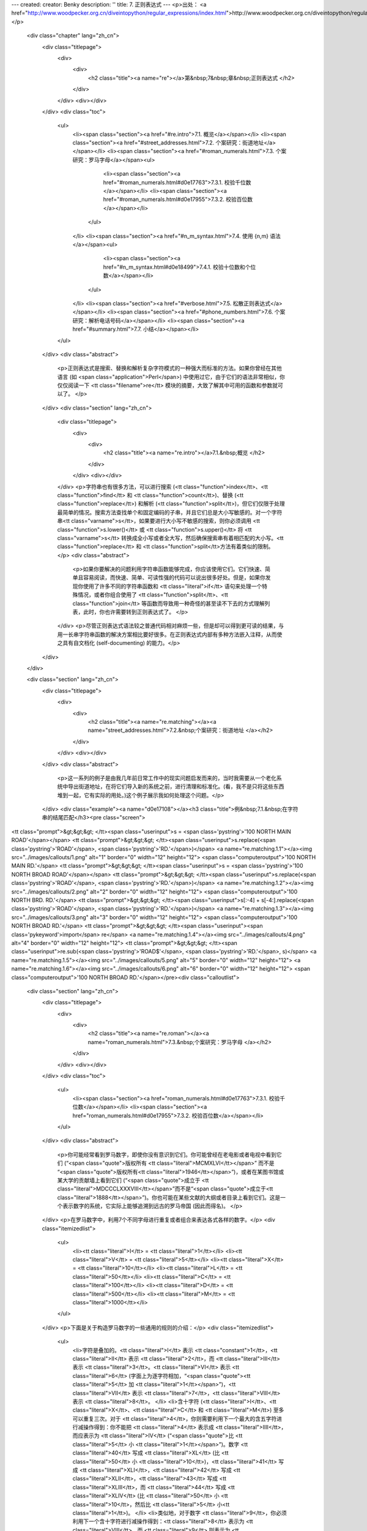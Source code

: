 ---
created: 
creator: Benky
description: ''
title: 7. 正则表达式
---
<p>出处： <a href="http://www.woodpecker.org.cn/diveintopython/regular_expressions/index.html">http://www.woodpecker.org.cn/diveintopython/regular_expressions/index.html</a></p>
      <div class="chapter" lang="zh_cn">
         <div class="titlepage">
            <div>
               <div>
                  <h2 class="title"><a name="re"></a>第&nbsp;7&nbsp;章&nbsp;正则表达式
                  </h2>
               </div>
            </div>
            <div></div>
         </div>
         <div class="toc">
            <ul>
               <li><span class="section"><a href="#re.intro">7.1. 概览</a></span></li>
               <li><span class="section"><a href="#street_addresses.html">7.2. 个案研究：街道地址</a></span></li>
               <li><span class="section"><a href="#roman_numerals.html">7.3. 个案研究：罗马字母</a></span><ul>
                     <li><span class="section"><a href="#roman_numerals.html#d0e17763">7.3.1. 校验千位数</a></span></li>
                     <li><span class="section"><a href="#roman_numerals.html#d0e17955">7.3.2. 校验百位数</a></span></li>
                  </ul>
               </li>
               <li><span class="section"><a href="#n_m_syntax.html">7.4. 使用 {n,m} 语法</a></span><ul>
                     <li><span class="section"><a href="#n_m_syntax.html#d0e18499">7.4.1. 校验十位数和个位数</a></span></li>
                  </ul>
               </li>
               <li><span class="section"><a href="#verbose.html">7.5. 松散正则表达式</a></span></li>
               <li><span class="section"><a href="#phone_numbers.html">7.6. 个案研究：解析电话号码</a></span></li>
               <li><span class="section"><a href="#summary.html">7.7. 小结</a></span></li>
            </ul>
         </div>
         <div class="abstract">
            <p>正则表达式是搜索、替换和解析复杂字符模式的一种强大而标准的方法。如果你曾经在其他语言 (如 <span class="application">Perl</span>) 中使用过它，由于它们的语法非常相似，你仅仅阅读一下 <tt class="filename">re</tt> 模块的摘要，大致了解其中可用的函数和参数就可以了。
            </p>
         </div>
         <div class="section" lang="zh_cn">
            <div class="titlepage">
               <div>
                  <div>
                     <h2 class="title"><a name="re.intro"></a>7.1.&nbsp;概览
                     </h2>
                  </div>
               </div>
               <div></div>
            </div>
            <p>字符串也有很多方法，可以进行搜索 (<tt class="function">index</tt>、<tt class="function">find</tt> 和 <tt class="function">count</tt>)、替换 (<tt class="function">replace</tt>) 和解析 (<tt class="function">split</tt>)，但它们仅限于处理最简单的情况。搜索方法查找单个和固定编码的子串，并且它们总是大小写敏感的。对一个字符串<tt class="varname">s</tt>，如果要进行大小写不敏感的搜索，则你必须调用 <tt class="function">s.lower()</tt> 或 <tt class="function">s.upper()</tt> 将 <tt class="varname">s</tt> 转换成全小写或者全大写，然后确保搜索串有着相匹配的大小写。<tt class="function">replace</tt> 和 <tt class="function">split</tt>方法有着类似的限制。
            </p>
            <div class="abstract">
               <p>如果你要解决的问题利用字符串函数能够完成，你应该使用它们。它们快速、简单且容易阅读，而快速、简单、可读性强的代码可以说出很多好处。但是，如果你发现你使用了许多不同的字符串函数和 <tt class="literal">if</tt> 语句来处理一个特殊情况，或者你组合使用了 <tt class="function">split</tt>、<tt class="function">join</tt> 等函数而导致用一种奇怪的甚至读不下去的方式理解列表，此时，你也许需要转到正则表达式了。
               </p>
            </div>
            <p>尽管正则表达式语法较之普通代码相对麻烦一些，但是却可以得到更可读的结果，与用一长串字符串函数的解决方案相比要好很多。在正则表达式内部有多种方法嵌入注释，从而使之具有自文档化 (self-documenting) 的能力。</p>
         </div>
      </div>
      
      <div class="section" lang="zh_cn">
         <div class="titlepage">
            <div>
               <div>
                  <h2 class="title"><a name="re.matching"></a><a name="street_addresses.html">7.2.&nbsp;个案研究：街道地址
                  </a></h2>
               </div>
            </div>
            <div></div>
         </div>
         <div class="abstract">
            <p>这一系列的例子是由我几年前日常工作中的现实问题启发而来的，当时我需要从一个老化系统中导出街道地址，在将它们导入新的系统之前，进行清理和标准化。(看，我不是只将这些东西堆到一起，它有实际的用处。)这个例子展示我如何处理这个问题。</p>
         </div>
         <div class="example"><a name="d0e17108"></a><h3 class="title">例&nbsp;7.1.&nbsp;在字符串的结尾匹配</h3><pre class="screen">
<tt class="prompt">&gt;&gt;&gt; </tt><span class="userinput">s = <span class='pystring'>'100 NORTH MAIN ROAD'</span></span>
<tt class="prompt">&gt;&gt;&gt; </tt><span class="userinput">s.replace(<span class='pystring'>'ROAD'</span>, <span class='pystring'>'RD.'</span>)</span>               <a name="re.matching.1.1"></a><img src="../images/callouts/1.png" alt="1" border="0" width="12" height="12">
<span class="computeroutput">'100 NORTH MAIN RD.'</span>
<tt class="prompt">&gt;&gt;&gt; </tt><span class="userinput">s = <span class='pystring'>'100 NORTH BROAD ROAD'</span></span>
<tt class="prompt">&gt;&gt;&gt; </tt><span class="userinput">s.replace(<span class='pystring'>'ROAD'</span>, <span class='pystring'>'RD.'</span>)</span>               <a name="re.matching.1.2"></a><img src="../images/callouts/2.png" alt="2" border="0" width="12" height="12">
<span class="computeroutput">'100 NORTH BRD. RD.'</span>
<tt class="prompt">&gt;&gt;&gt; </tt><span class="userinput">s[:-4] + s[-4:].replace(<span class='pystring'>'ROAD'</span>, <span class='pystring'>'RD.'</span>)</span> <a name="re.matching.1.3"></a><img src="../images/callouts/3.png" alt="3" border="0" width="12" height="12">
<span class="computeroutput">'100 NORTH BROAD RD.'</span>
<tt class="prompt">&gt;&gt;&gt; </tt><span class="userinput"><span class='pykeyword'>import</span> re</span>                              <a name="re.matching.1.4"></a><img src="../images/callouts/4.png" alt="4" border="0" width="12" height="12">
<tt class="prompt">&gt;&gt;&gt; </tt><span class="userinput">re.sub(<span class='pystring'>'ROAD$'</span>, <span class='pystring'>'RD.'</span>, s)</span>              <a name="re.matching.1.5"></a><img src="../images/callouts/5.png" alt="5" border="0" width="12" height="12"> <a name="re.matching.1.6"></a><img src="../images/callouts/6.png" alt="6" border="0" width="12" height="12">
<span class="computeroutput">'100 NORTH BROAD RD.'</span></pre><div class="calloutlist">
               
      <div class="section" lang="zh_cn">
         <div class="titlepage">
            <div>
               <div>
                  <h2 class="title"><a name="re.roman"></a><a name="roman_numerals.html">7.3.&nbsp;个案研究：罗马字母
                  </a></h2>
               </div>
            </div>
            <div></div>
         </div>
         <div class="toc">
            <ul>
               <li><span class="section"><a href="roman_numerals.html#d0e17763">7.3.1. 校验千位数</a></span></li>
               <li><span class="section"><a href="roman_numerals.html#d0e17955">7.3.2. 校验百位数</a></span></li>
            </ul>
         </div>
         <div class="abstract">
            <p>你可能经常看到罗马数字，即使你没有意识到它们。你可能曾经在老电影或者电视中看到它们 (“<span class="quote">版权所有 <tt class="literal">MCMXLVI</tt></span>” 而不是 “<span class="quote">版权所有<tt class="literal">1946</tt></span>”)，或者在某图书馆或某大学的贡献墙上看到它们 (“<span class="quote">成立于 <tt class="literal">MDCCCLXXXVIII</tt></span>”而不是“<span class="quote">成立于<tt class="literal">1888</tt></span>”)。你也可能在某些文献的大纲或者目录上看到它们。这是一个表示数字的系统，它实际上能够追溯到远古的罗马帝国 (因此而得名)。
            </p>
         </div>
         <p>在罗马数字中，利用7个不同字母进行重复或者组合来表达各式各样的数字。</p>
         <div class="itemizedlist">
            <ul>
               <li><tt class="literal">I</tt> = <tt class="literal">1</tt></li>
               <li><tt class="literal">V</tt> = <tt class="literal">5</tt></li>
               <li><tt class="literal">X</tt> = <tt class="literal">10</tt></li>
               <li><tt class="literal">L</tt> = <tt class="literal">50</tt></li>
               <li><tt class="literal">C</tt> = <tt class="literal">100</tt></li>
               <li><tt class="literal">D</tt> = <tt class="literal">500</tt></li>
               <li><tt class="literal">M</tt> = <tt class="literal">1000</tt></li>
            </ul>
         </div>
         <p>下面是关于构造罗马数字的一些通用的规则的介绍：</p>
         <div class="itemizedlist">
            <ul>
               <li>字符是叠加的。<tt class="literal">I</tt> 表示 <tt class="constant">1</tt>，<tt class="literal">II</tt> 表示 <tt class="literal">2</tt>，而 <tt class="literal">III</tt> 表示 <tt class="literal">3</tt>。<tt class="literal">VI</tt> 表示 <tt class="literal">6</tt> (字面上为逐字符相加，“<span class="quote"><tt class="literal">5</tt> 加 <tt class="literal">1</tt></span>”)，<tt class="literal">VII</tt> 表示 <tt class="literal">7</tt>，<tt class="literal">VIII</tt> 表示 <tt class="literal">8</tt>。
               </li>
               <li>含十字符 (<tt class="literal">I</tt>、<tt class="literal">X</tt>、<tt class="literal">C</tt> 和 <tt class="literal">M</tt>) 至多可以重复三次。对于 <tt class="literal">4</tt>，你则需要利用下一个最大的含五字符进行减操作得到：你不能把 <tt class="literal">4</tt> 表示成 <tt class="literal">IIII</tt>，而应表示为 <tt class="literal">IV</tt> (“<span class="quote">比 <tt class="literal">5</tt> 小 <tt class="literal">1</tt></span>”)。数字 <tt class="literal">40</tt> 写成 <tt class="literal">XL</tt> (比 <tt class="literal">50</tt> 小 <tt class="literal">10</tt>)，<tt class="literal">41</tt> 写成 <tt class="literal">XLI</tt>，<tt class="literal">42</tt> 写成 <tt class="literal">XLII</tt>，<tt class="literal">43</tt> 写成 <tt class="literal">XLIII</tt>，而 <tt class="literal">44</tt> 写成 <tt class="literal">XLIV</tt> (比 <tt class="literal">50</tt> 小 <tt class="literal">10</tt>，然后比 <tt class="literal">5</tt> 小<tt class="literal">1</tt>)。
               </li>
               <li>类似地，对于数字 <tt class="literal">9</tt>，你必须利用下一个含十字符进行减操作得到：<tt class="literal">8</tt> 表示为 <tt class="literal">VIII</tt>，而 <tt class="literal">9</tt> 则表示为 <tt class="literal">IX</tt> (比 <tt class="literal">10</tt> 小 <tt class="literal">1</tt>)，而不是 <tt class="literal">VIIII</tt> (因为字符 <tt class="literal">I</tt> 不能连续重复四次)。数字 <tt class="literal">90</tt> 表示为 <tt class="literal">XC</tt>，<tt class="literal">900</tt> 表示为 <tt class="literal">CM</tt>。
               </li>
               <li>含五字符不能重复。数字 <tt class="literal">10</tt> 常表示为<tt class="literal">X</tt>，而从来不用<tt class="literal">VV</tt>来表示。数字 <tt class="literal">100</tt> 常表示为<tt class="literal">C</tt>，也从来不表示为 <tt class="literal">LL</tt>。
               </li>
               <li>罗马数字一般从高位到低位书写，从左到右阅读，因此不同顺序的字符意义大不相同。<tt class="literal">DC</tt> 表示 <tt class="literal">600</tt>；而 <tt class="literal">CD</tt> 是一个完全不同的数字 (为 <tt class="literal">400</tt>，也就是比 <tt class="literal">500</tt> 小<tt class="literal">100</tt>)。<tt class="literal">CI</tt> 表示 <tt class="literal">101</tt>；而<tt class="literal">IC</tt> 甚至不是一个合法的罗马字母 (因为你不能直接从数字<tt class="literal">100</tt>减去<tt class="literal">1</tt>；这需要写成 <tt class="literal">XCIX</tt>，意思是比 <tt class="literal">100</tt> 小 <tt class="literal">10</tt>，然后加上数字 <tt class="literal">9</tt>，也就是比 <tt class="literal">10</tt> 小 <tt class="literal">1</tt>的数字)。
               </li>
            </ul>
         </div>
         <div class="section" lang="zh_cn">
            <div class="titlepage">
               <div>
                  <div>
                     <h3 class="title"><a name="d0e17763"></a>7.3.1.&nbsp;校验千位数
                     </h3>
                  </div>
               </div>
               <div></div>
            </div>
            <p>怎样校验任意一个字符串是否为一个有效的罗马数字呢？我们每次只看一位数字，由于罗马数字一般是从高位到低位书写。我们从高位开始：千位。对于大于或等于 1000 的数字，千位由一系列的字符 <tt class="literal">M</tt> 表示。
            </p>
            <div class="example"><a name="d0e17771"></a><h3 class="title">例&nbsp;7.3.&nbsp;校验千位数</h3><pre class="screen">
<tt class="prompt">&gt;&gt;&gt; </tt><span class="userinput"><span class='pykeyword'>import</span> re</span>
<tt class="prompt">&gt;&gt;&gt; </tt><span class="userinput">pattern = <span class='pystring'>'^M?M?M?$'</span></span>       <a name="re.roman.1.1"></a><img src="../images/callouts/1.png" alt="1" border="0" width="12" height="12">
<tt class="prompt">&gt;&gt;&gt; </tt><span class="userinput">re.search(pattern, <span class='pystring'>'M'</span>)</span>    <a name="re.roman.1.2"></a><img src="../images/callouts/2.png" alt="2" border="0" width="12" height="12">
<span class="computeroutput">&lt;SRE_Match object at 0106FB58&gt;</span>
<tt class="prompt">&gt;&gt;&gt; </tt><span class="userinput">re.search(pattern, <span class='pystring'>'MM'</span>)</span>   <a name="re.roman.1.3"></a><img src="../images/callouts/3.png" alt="3" border="0" width="12" height="12">
<span class="computeroutput">&lt;SRE_Match object at 0106C290&gt;</span>
<tt class="prompt">&gt;&gt;&gt; </tt><span class="userinput">re.search(pattern, <span class='pystring'>'MMM'</span>)</span>  <a name="re.roman.1.4"></a><img src="../images/callouts/4.png" alt="4" border="0" width="12" height="12">
<span class="computeroutput">&lt;SRE_Match object at 0106AA38&gt;</span>
<tt class="prompt">&gt;&gt;&gt; </tt><span class="userinput">re.search(pattern, <span class='pystring'>'MMMM'</span>)</span> <a name="re.roman.1.5"></a><img src="../images/callouts/5.png" alt="5" border="0" width="12" height="12">
<tt class="prompt">&gt;&gt;&gt; </tt><span class="userinput">re.search(pattern, <span class='pystring'>''</span>)</span>     <a name="re.roman.1.6"></a><img src="../images/callouts/6.png" alt="6" border="0" width="12" height="12">
<span class="computeroutput">&lt;SRE_Match object at 0106F4A8&gt;</span></pre><div class="calloutlist">
                  
      <div class="section" lang="zh_cn">
         <div class="titlepage">
            <div>
               <div>
                  <h2 class="title"><a name="re.nm"></a><a name="n_m_syntax.html">7.4.&nbsp;使用 <tt class="literal">{n,m}</tt> 语法
                  </a></h2>
               </div>
            </div>
            <div></div>
         </div>
         <div class="toc">
            <ul>
               <li><span class="section"><a href="n_m_syntax.html#d0e18499">7.4.1. 校验十位数和个位数</a></span></li>
            </ul>
         </div>
         <div class="abstract">
            <p>在<a href="roman_numerals.html" title="7.3.&nbsp;个案研究：罗马字母">前面的章节</a>，你处理了相同字符可以重复三次的情况。在正则表达式中，有另外一个方式来表达这种情况，并且能提高代码的可读性。首先看看我们在前面的例子中使用的方法。
            </p>
         </div>
         <div class="example"><a name="d0e18283"></a><h3 class="title">例&nbsp;7.5.&nbsp;老方法：每一个字符都是可选的</h3><pre class="screen">
<tt class="prompt">&gt;&gt;&gt; </tt><span class="userinput"><span class='pykeyword'>import</span> re</span>
<tt class="prompt">&gt;&gt;&gt; </tt><span class="userinput">pattern = <span class='pystring'>'^M?M?M?$'</span></span>
<tt class="prompt">&gt;&gt;&gt; </tt><span class="userinput">re.search(pattern, <span class='pystring'>'M'</span>)</span>    <a name="re.nm.1.1"></a><img src="../images/callouts/1.png" alt="1" border="0" width="12" height="12">
<span class="computeroutput">&lt;_sre.SRE_Match object at 0x008EE090&gt;</span>
<tt class="prompt">&gt;&gt;&gt; </tt><span class="userinput">pattern = <span class='pystring'>'^M?M?M?$'</span></span>
<tt class="prompt">&gt;&gt;&gt; </tt><span class="userinput">re.search(pattern, <span class='pystring'>'MM'</span>)</span>   <a name="re.nm.1.2"></a><img src="../images/callouts/2.png" alt="2" border="0" width="12" height="12">
<span class="computeroutput">&lt;_sre.SRE_Match object at 0x008EEB48&gt;</span>
<tt class="prompt">&gt;&gt;&gt; </tt><span class="userinput">pattern = <span class='pystring'>'^M?M?M?$'</span></span>
<tt class="prompt">&gt;&gt;&gt; </tt><span class="userinput">re.search(pattern, <span class='pystring'>'MMM'</span>)</span>  <a name="re.nm.1.3"></a><img src="../images/callouts/3.png" alt="3" border="0" width="12" height="12">
<span class="computeroutput">&lt;_sre.SRE_Match object at 0x008EE090&gt;</span>
<tt class="prompt">&gt;&gt;&gt; </tt><span class="userinput">re.search(pattern, <span class='pystring'>'MMMM'</span>)</span> <a name="re.nm.1.4"></a><img src="../images/callouts/4.png" alt="4" border="0" width="12" height="12">
<tt class="prompt">&gt;&gt;&gt; </tt>
</pre><div class="calloutlist">
               
      <div class="section" lang="zh_cn">
         <div class="titlepage">
            <div>
               <div>
                  <h2 class="title"><a name="re.verbose"></a><a name="verbose.html">7.5.&nbsp;松散正则表达式
                  </a></h2>
               </div>
            </div>
            <div></div>
         </div>
         <div class="abstract">
            <p>迄今为止，你只是处理过被我称之为“<span class="quote">紧凑</span>”类型的正则表达式。正如你曾看到的，它们难以阅读，即使你清楚正则表达式的含义，你也不能保证六个月以后你还能理解它。你真正所需的就是利用内联文档 (inline documentation)。
            </p>
         </div>
         <p><span class="application">Python</span> 允许用户利用所谓的<span class="emphasis"><em>松散正则表达式</em></span> 来完成这个任务。一个松散正则表达式和一个紧凑正则表达式主要区别表现在两个方面：
         </p>
         <div class="itemizedlist">
            <ul>
               <li>忽略空白符。空格符，制表符，回车符不匹配它们自身，它们根本不参与匹配。(如果你想在松散正则表达式中匹配一个空格符，你必须在它前面添加一个反斜线符号对它进行转义。)</li>
               <li>忽略注释。在松散正则表达式中的注释和在普通 <span class="application">Python</span> 代码中的一样：开始于一个<tt class="literal">#</tt>符号，结束于行尾。这种情况下，采用在一个多行字符串中注释，而不是在源代码中注释，它们以相同的方式工作。
               </li>
            </ul>
         </div>
         <p>用一个例子可以解释得更清楚。让我们重新来看前面的紧凑正则表达式，利用松散正则表达式重新表达。下面的例子显示实现方法。</p>
         <div class="example"><a name="d0e18954"></a><h3 class="title">例&nbsp;7.9.&nbsp;带有内联注释 (Inline Comments) 的正则表达式</h3><pre class="screen">
<tt class="prompt">&gt;&gt;&gt; </tt><span class="userinput">pattern = <span class='pystring'>"""
    ^                   # beginning of string
    M{0,3}              # thousands - 0 to 3 M's
    (CM|CD|D?C{0,3})    # hundreds - 900 (CM), 400 (CD), 0-300 (0 to 3 C's),
                        #            or 500-800 (D, followed by 0 to 3 C's)
    (XC|XL|L?X{0,3})    # tens - 90 (XC), 40 (XL), 0-30 (0 to 3 X's),
                        #        or 50-80 (L, followed by 0 to 3 X's)
    (IX|IV|V?I{0,3})    # ones - 9 (IX), 4 (IV), 0-3 (0 to 3 I's),
                        #        or 5-8 (V, followed by 0 to 3 I's)
    $                   # end of string
    """</span></span>
<tt class="prompt">&gt;&gt;&gt; </tt><span class="userinput">re.search(pattern, <span class='pystring'>'M'</span>, re.VERBOSE)</span>                <a name="re.verbose.1.1"></a><img src="../images/callouts/1.png" alt="1" border="0" width="12" height="12">
<span class="computeroutput">&lt;_sre.SRE_Match object at 0x008EEB48&gt;</span>
<tt class="prompt">&gt;&gt;&gt; </tt><span class="userinput">re.search(pattern, <span class='pystring'>'MCMLXXXIX'</span>, re.VERBOSE)</span>        <a name="re.verbose.1.2"></a><img src="../images/callouts/2.png" alt="2" border="0" width="12" height="12">
<span class="computeroutput">&lt;_sre.SRE_Match object at 0x008EEB48&gt;</span>
<tt class="prompt">&gt;&gt;&gt; </tt><span class="userinput">re.search(pattern, <span class='pystring'>'MMMDCCCLXXXVIII'</span>, re.VERBOSE)</span>  <a name="re.verbose.1.3"></a><img src="../images/callouts/3.png" alt="3" border="0" width="12" height="12">
<span class="computeroutput">&lt;_sre.SRE_Match object at 0x008EEB48&gt;</span>
<tt class="prompt">&gt;&gt;&gt; </tt><span class="userinput">re.search(pattern, <span class='pystring'>'M'</span>)</span>                            <a name="re.verbose.1.4"></a><img src="../images/callouts/4.png" alt="4" border="0" width="12" height="12">
</pre><div class="calloutlist">
               
      <div class="section" lang="zh_cn">
         <div class="titlepage">
            <div>
               <div>
                  <h2 class="title"><a name="re.phone"></a><a name="phone_numbers.html">7.6.&nbsp;个案研究：解析电话号码
                  </a></h2>
               </div>
            </div>
            <div></div>
         </div>
         <div class="abstract">
            <p>迄今为止，你主要是匹配整个模式，不论是匹配上，还是没有匹配上。但是正则表达式还有比这更为强大的功能。当一个模式<span class="emphasis"><em>确实</em></span> 匹配上时，你可以获取模式中特定的片断，你可以发现具体匹配的位置。
            </p>
         </div>
         <p>这个例子来源于我遇到的另一个现实世界的问题，也是在以前的工作中遇到的。问题是：解析一个美国电话号码。客户要能 (在一个单一的区域中) 输入任何数字，然后存储区号、干线号、电话号和一个可选的独立的分机号到公司数据库里。为此，我通过网络找了很多正则表达式的例子，但是没有一个能够完全满足我的要求。</p>
         <p>这里列举了我必须能够接受的电话号码：</p>
         <div class="itemizedlist">
            <ul>
               <li><tt class="literal">800-555-1212</tt></li>
               <li><tt class="literal">800 555 1212</tt></li>
               <li><tt class="literal">800.555.1212</tt></li>
               <li><tt class="literal">(800) 555-1212</tt></li>
               <li><tt class="literal">1-800-555-1212</tt></li>
               <li><tt class="literal">800-555-1212-1234</tt></li>
               <li><tt class="literal">800-555-1212x1234</tt></li>
               <li><tt class="literal">800-555-1212 ext. 1234</tt></li>
               <li><tt class="literal">work 1-(800) 555.1212 #1234</tt></li>
            </ul>
         </div>
         <p>格式可真够多的！我需要知道区号是 <tt class="literal">800</tt>，干线号是 <tt class="literal">555</tt>，电话号的其他数字为 <tt class="literal">1212</tt>。对于那些有分机号的，我需要知道分机号为 <tt class="literal">1234</tt>。
         </p>
         <p>让我们完成电话号码解析这个工作，这个例子展示第一步。</p>
         <div class="example"><a name="re.phone.example"></a><h3 class="title">例&nbsp;7.10.&nbsp;发现数字</h3><pre class="screen">
<tt class="prompt">&gt;&gt;&gt; </tt><span class="userinput">phonePattern = re.compile(r<span class='pystring'>'^(\d{3})-(\d{3})-(\d{4})$'</span>)</span> <a name="re.phone.1.1"></a><img src="../images/callouts/1.png" alt="1" border="0" width="12" height="12">
<tt class="prompt">&gt;&gt;&gt; </tt><span class="userinput">phonePattern.search(<span class='pystring'>'800-555-1212'</span>).groups()</span>            <a name="re.phone.1.2"></a><img src="../images/callouts/2.png" alt="2" border="0" width="12" height="12">
<span class="computeroutput">('800', '555', '1212')</span>
<tt class="prompt">&gt;&gt;&gt; </tt><span class="userinput">phonePattern.search(<span class='pystring'>'800-555-1212-1234'</span>)</span>                <a name="re.phone.1.3"></a><img src="../images/callouts/3.png" alt="3" border="0" width="12" height="12">
<tt class="prompt">&gt;&gt;&gt; </tt>
</pre><div class="calloutlist">
               
      <div class="section" lang="zh_cn">
         <div class="titlepage">
            <div>
               <div>
                  <h2 class="title"><a name="re.summary"></a><a name="summary.html">7.7.&nbsp;小结
                  </a></h2>
               </div>
            </div>
            <div></div>
         </div>
         <div class="abstract">
            <p>这只是正则表达式能够完成工作的很少一部分。换句话说，即使你现在备受打击，相信我，你也不是什么也没见过了。</p>
         </div>
         <p>现在，你应该熟悉下列技巧：</p>
         <div class="itemizedlist">
            <ul>
               <li><tt class="literal">^</tt> 匹配字符串的开始。
               </li>
               <li><tt class="literal">$</tt> 匹配字符串的结尾。
               </li>
               <li><tt class="literal">\b</tt> 匹配一个单词的边界。
               </li>
               <li><tt class="literal">\d</tt> 匹配任意数字。
               </li>
               <li><tt class="literal">\D</tt> 匹配任意非数字字符。
               </li>
               <li><tt class="literal">x?</tt> 匹配一个可选的 <tt class="literal">x</tt> 字符 (换言之，它匹配 1 次或者 0 次 <tt class="literal">x</tt> 字符)。
               </li>
               <li><tt class="literal">x*</tt> 匹配0次或者多次 <tt class="literal">x</tt> 字符。
               </li>
               <li><tt class="literal">x+</tt> 匹配1次或者多次 <tt class="literal">x</tt> 字符。
               </li>
               <li><tt class="literal">x{n,m}</tt> 匹配 <tt class="literal">x</tt> 字符，至少 <tt class="literal">n</tt> 次，至多 <tt class="literal">m</tt> 次。
               </li>
               <li><tt class="literal">(a|b|c)</tt> 要么匹配 <tt class="literal">a</tt>，要么匹配 <tt class="literal">b</tt>，要么匹配 <tt class="literal">c</tt>。
               </li>
               <li><tt class="literal">(x)</tt> 一般情况下表示一个<span class="emphasis"><em>记忆组 (remembered group)</em></span>。你可以利用 <tt class="function">re.search</tt> 函数返回对象的 <tt class="function">groups()</tt> 函数获取它的值。
               </li>
            </ul>
         </div>
         <p>正则表达式非常强大，但是它并不能为每一个问题提供正确的解决方案。你应该学习足够多的知识，以辨别什么时候它们是合适的，什么时候它们会解决你的问题，什么时候它们产生的问题比要解决的问题还要多。</p>
         <div class="blockquote">
            
